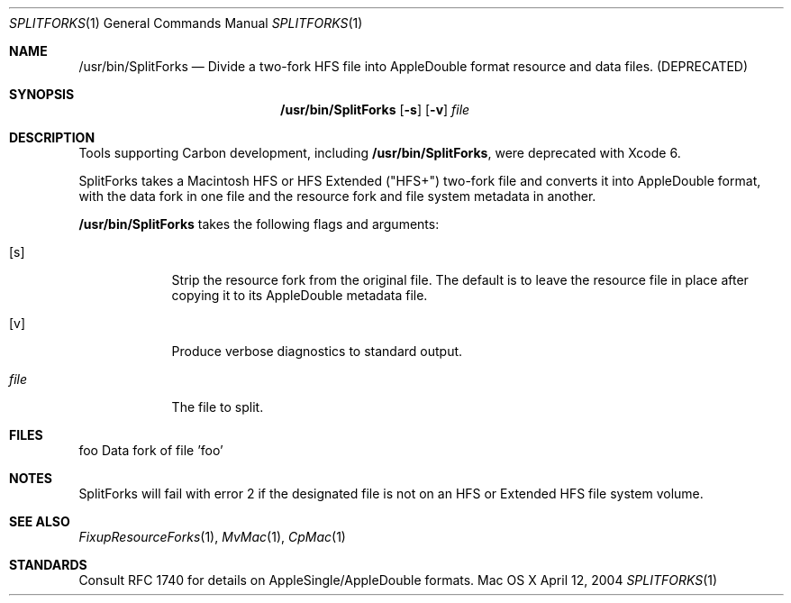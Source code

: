 .\" Copyright (c) 2004 Apple Computer, Inc. All Rights Reserved.
.Dd April 12, 2004
.Dt SPLITFORKS 1
.Os "Mac OS X"
.Sh NAME
.Nm /usr/bin/SplitForks
.Nd Divide a two-fork HFS file into AppleDouble format resource and data files. (DEPRECATED)
.Sh SYNOPSIS
.Nm
.Op Fl s
.Op Fl v
.Ar file
.Sh DESCRIPTION
Tools supporting Carbon development, including
.Nm ,
were deprecated with Xcode 6.
.Pp
SplitForks takes a Macintosh HFS or HFS Extended ("HFS+") two-fork file and converts it into AppleDouble format, with the data fork in one file and the resource fork and file system metadata in another.
.Pp
.Nm
takes the following flags and arguments:
.Bl -tag -width -indent
.It Op s
Strip the resource fork from the original file.  The default is to leave the resource file in place after copying it to its AppleDouble metadata file.
.It Op v
Produce verbose diagnostics to standard output.
.It Ar file
The file to split.  
.El
.Pp
.Sh FILES
foo     Data fork of file 'foo'
._foo   File system metadata and resource fork data of file 'foo'
.Sh NOTES
SplitForks will fail with error 2 if the designated file is not on an HFS or Extended HFS file system volume.
.Sh SEE ALSO 
.Xr FixupResourceForks 1 , 
.Xr MvMac 1 ,
.Xr CpMac 1
.Sh STANDARDS
Consult RFC 1740 for details on AppleSingle/AppleDouble formats.